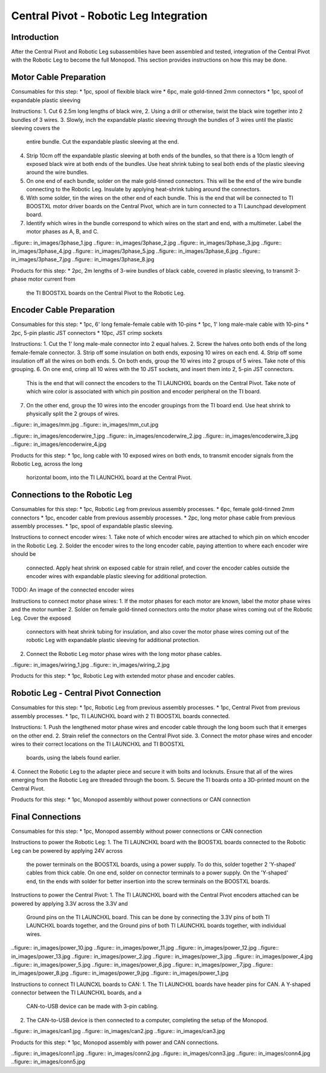 Central Pivot - Robotic Leg Integration
=======================================

Introduction
------------

After the Central Pivot and Robotic Leg subassemblies have been assembled and tested, integration of the 
Central Pivot with the Robotic Leg to become the full Monopod. This section provides 
instructions on how this may be done.

Motor Cable Preparation
-----------------------

Consumables for this step:
* 1pc, spool of flexible black wire
* 6pc, male gold-tinned 2mm connectors
* 1pc, spool of expandable plastic sleeving

Instructions: 
1. Cut 6 2.5m long lengths of black wire,
2. Using a drill or otherwise, twist the black wire together into 2 bundles of 3 wires.
3. Slowly, inch the expandable plastic sleeving through the bundles of 3 wires until the plastic sleeving covers the 
   entire bundle. Cut the expandable plastic sleeving at the end.
4. Strip 10cm off the expandable plastic sleeving at both ends of the bundles, so that there is a 10cm length of 
   exposed black wire at both ends of the bundles. Use heat shrink tubing to seal both ends of the plastic sleeving 
   around the wire bundles.
5. On one end of each bundle, solder on the male gold-tinned connectors. This will be the end of the wire bundle 
   connecting to the Robotic Leg. Insulate by applying heat-shrink tubing around the connectors.
6. With some solder, tin the wires on the other end of each bundle. This is the end that will be connected to 
   TI BOOSTXL motor driver boards on the Central Pivot, which are in turn connected to a TI Launchpad development board.
7. Identify which wires in the bundle correspond to which wires on the start and end, with a multimeter. Label the 
   motor phases as A, B, and C.

..figure:: in_images/3phase_1.jpg
..figure:: in_images/3phase_2.jpg
..figure:: in_images/3phase_3.jpg
..figure:: in_images/3phase_4.jpg
..figure:: in_images/3phase_5.jpg
..figure:: in_images/3phase_6.jpg
..figure:: in_images/3phase_7.jpg
..figure:: in_images/3phase_8.jpg

Products for this step:
* 2pc, 2m lengths of 3-wire bundles of black cable, covered in plastic sleeving, to transmit 3-phase motor current from 
  the TI BOOSTXL boards on the Central Pivot to the Robotic Leg.

Encoder Cable Preparation
-------------------------

Consumables for this step:
* 1pc, 6' long female-female cable with 10-pins
* 1pc, 1' long male-male cable with 10-pins
* 2pc, 5-pin plastic JST connectors
* 10pc, JST crimp sockets

Instructions:
1. Cut the 1' long male-male connector into 2 equal halves.
2. Screw the halves onto both ends of the long female-female connector.
3. Strip off some insulation on both ends, exposing 10 wires on each end. 
4. Strip off some insulation off all the wires on both ends.
5. On both ends, group the 10 wires into 2 groups of 5 wires. Take note of this grouping.
6. On one end, crimp all 10 wires with the 10 JST sockets, and insert them into 2, 5-pin JST connectors.
   This is the end that will connect the encoders to the TI LAUNCHXL boards on the Central Pivot. Take note of which 
   wire color is associated with which pin position and encoder peripheral on the TI board.
7. On the other end, group the 10 wires into the encoder groupings from the TI board end. Use heat shrink to physically
   split the 2 groups of wires.

..figure:: in_images/mm.jpg
..figure:: in_images/mm_cut.jpg

..figure:: in_images/encoderwire_1.jpg
..figure:: in_images/encoderwire_2.jpg
..figure:: in_images/encoderwire_3.jpg
..figure:: in_images/encoderwire_4.jpg

Products for this step:
* 1pc, long cable with 10 exposed wires on both ends, to transmit encoder signals from the Robotic Leg, across the long 
  horizontal boom, into the TI LAUNCHXL board at the Central Pivot.

Connections to the Robotic Leg
------------------------------

Consumables for this step:
* 1pc, Robotic Leg from previous assembly processes.
* 6pc, female gold-tinned 2mm connectors
* 1pc, encoder cable from previous assembly processes.
* 2pc, long motor phase cable from previous assembly processes.
* 1pc, spool of expandable plastic sleeving.

Instructions to connect encoder wires:
1. Take note of which encoder wires are attached to which pin on which encoder in the Robotic Leg. 
2. Solder the encoder wires to the long encoder cable, paying attention to where each encoder wire should be 
   connected. Apply heat shrink on exposed cable for strain relief, and cover the encoder cables outside the 
   encoder wires with expandable plastic sleeving for additional protection.

TODO: An image of the connected encoder wires

Instructions to connect motor phase wires:
1. If the motor phases for each motor are known, label the motor phase wires and the motor number
2. Solder on female gold-tinned connectors onto the motor phase wires coming out of the Robotic Leg. Cover the exposed 
   connectors with heat shrink tubing for insulation, and also cover the motor phase wires coming out of the robotic
   Leg with expandable plastic sleeving for additional protection. 
2. Connect the Robotic Leg motor phase wires with the long motor phase cables.

..figure:: in_images/wiring_1.jpg
..figure:: in_images/wiring_2.jpg

Products for this step:
* 1pc, Robotic Leg with extended motor phase and encoder cables. 

Robotic Leg - Central Pivot Connection
--------------------------------------

Consumables for this step:
* 1pc, Robotic Leg from previous assembly processes.
* 1pc, Central Pivot from previous assembly processes.
* 1pc, TI LAUNCHXL board with 2 TI BOOSTXL boards connected.

Instructions:
1. Push the lengthened motor phase wires and encoder cable through the long boom such that it emerges on the other end.
2. Strain relief the connectors on the Central Pivot side.
3. Connect the motor phase wires and encoder wires to their correct locations on the TI LAUNCHXL and TI BOOSTXL 
   boards, using the labels found earlier.
4. Connect the Robotic Leg to the adapter piece and secure it with bolts and locknuts. Ensure that all of the wires 
emerging from the Robotic Leg are threaded through the boom.
5. Secure the TI boards onto a 3D-printed mount on the Central Pivot.

Products for this step:
* 1pc, Monopod assembly without power connections or CAN connection

Final Connections
-----------------

Consumables for this step:
* 1pc, Monopod assembly without power connections or CAN connection

Instructions to power the Robotic Leg:
1. The TI LAUNCHXL board with the BOOSTXL boards connected to the Robotic Leg can be powered by applying 24V across
   the power terminals on the BOOSTXL boards, using a power supply. To do this, solder together 2 'Y-shaped' cables
   from thick cable. On one end, solder on connector terminals to a power supply. On the 'Y-shaped' end, tin the ends 
   with solder for better insertion into the screw terminals on the BOOSTXL boards.

Instructions to power the Central Pivot:
1. The TI LAUNCHXL board with the Central Pivot encoders attached can be powered by applying 3.3V across the 3.3V and 
   Ground pins on the TI LAUNCHXL board. This can be done by connecting the 3.3V pins of both TI LAUNCHXL boards 
   together, and the Ground pins of both TI LAUNCHXL boards together, with individual wires.

..figure:: in_images/power_10.jpg
..figure:: in_images/power_11.jpg
..figure:: in_images/power_12.jpg
..figure:: in_images/power_13.jpg
..figure:: in_images/power_2.jpg
..figure:: in_images/power_3.jpg
..figure:: in_images/power_4.jpg
..figure:: in_images/power_5.jpg
..figure:: in_images/power_6.jpg
..figure:: in_images/power_7.jpg
..figure:: in_images/power_8.jpg
..figure:: in_images/power_9.jpg
..figure:: in_images/power_1.jpg

Instructions to connect TI LAUNCXL boards to CAN:
1. The TI LAUNCHXL boards have header pins for CAN. A Y-shaped connector between the TI LAUNCHXL boards, and a 
   CAN-to-USB device can be made with 3-pin cabling.
2. The CAN-to-USB device is then connected to a computer, completing the setup of the Monopod.

..figure:: in_images/can1.jpg
..figure:: in_images/can2.jpg
..figure:: in_images/can3.jpg

Products for this step:
* 1pc, Monopod assembly with power and CAN connections.

..figure:: in_images/conn1.jpg
..figure:: in_images/conn2.jpg
..figure:: in_images/conn3.jpg
..figure:: in_images/conn4.jpg
..figure:: in_images/conn5.jpg

